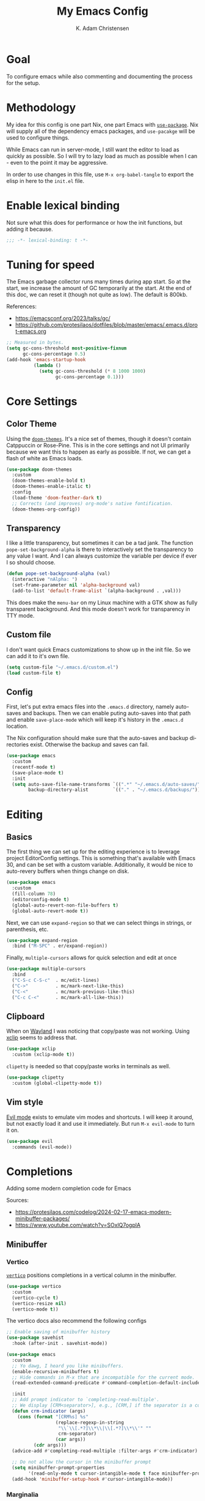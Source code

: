 # -*- fill-column: 78; eval: (auto-fill-mode 1); -*-
#+title: My Emacs Config
#+author: K. Adam Christensen
#+language: en
#+property: header-args :emacs-lisp :tangle ./init.el :mkdirp yes

* Goal

To configure emacs while also commenting and documenting the process for the
setup.

* Methodology

My idea for this config is one part Nix, one part Emacs with [[elisp:(describe-function 'use-package)][=use-package=]].
Nix will supply all of the dependency emacs packages, and =use-pacakge= will
be used to configure things.

While Emacs can run in server-mode, I still want the editor to load as quickly
as possible. So I will try to lazy load as much as possible when I can - even
to the point it may be aggressive.

In order to use changes in this file, use =M-x org-babel-tangle= to export the
elisp in here to the =init.el= file.

* Enable lexical binding

Not sure what this does for performance or how the init functions, but adding
it because.

#+begin_src emacs-lisp
  ;;; -*- lexical-binding: t -*-
#+end_src

* Tuning for speed

The Emacs garbage collector runs many times during app start. So at the start,
we increase the amount of GC temporarily at the start. At the end of this doc,
we can reset it (though not quite as low). The default is 800kb.

References:
- https://emacsconf.org/2023/talks/gc/
- https://github.com/protesilaos/dotfiles/blob/master/emacs/.emacs.d/prot-emacs.org

#+begin_src emacs-lisp
  ;; Measured in bytes.
  (setq gc-cons-threshold most-positive-fixnum
        gc-cons-percentage 0.5)
  (add-hook 'emacs-startup-hook
            (lambda ()
              (setq gc-cons-threshold (* 8 1000 1000)
                    gc-cons-percentage 0.1)))
#+end_src

* Core Settings

** Color Theme

Using the [[https://github.com/doomemacs/themes][=doom-themes=]]. It's a nice set of themes, though it doesn't contain
Catppuccin or Rose-Pine. This is in the core settings and not UI primarily
because we want this to happen as early as possible. If not, we can get a
flash of white as Emacs loads.

#+begin_src emacs-lisp
  (use-package doom-themes
    :custom
    (doom-themes-enable-bold t)
    (doom-themes-enable-italic t)
    :config
    (load-theme 'doom-feather-dark t)
    ;; Corrects (and improves) org-mode's native fontification.
    (doom-themes-org-config))
#+end_src

** Transparency

I like a little transparency, but sometimes it can be a tad jank. The function
=pope-set-background-alpha= is there to interactively set the transparency to
any value I want. And I can always customize the variable per device if ever I
so should choose.

#+begin_src emacs-lisp
  (defun pope-set-background-alpha (val)
    (interactive "nAlpha: ")
    (set-frame-parameter nil 'alpha-background val)
    (add-to-list 'default-frame-alist `(alpha-background . ,val)))
#+end_src

:NOTE:
This does make the =menu-bar= on my Linux machine with a GTK show as fully
transparent background. And this mode doesn't work for transparency in TTY
mode.
:END:

** Custom file

I don't want quick Emacs customizations to show up in the init file. So we can
add it to it's own file.

#+begin_src emacs-lisp
  (setq custom-file "~/.emacs.d/custom.el")
  (load custom-file t)
#+end_src

** Config

First, let's put extra emacs files into the =.emacs.d= directory, namely
auto-saves and backups. Then we can enable puting auto-saves into that path
and enable =save-place-mode= which will keep it's history in the =.emacs.d=
location.

:NOTE:
The Nix configuration should make sure that the auto-saves and backup
directories exist. Otherwise the backup and saves can fail.
:END:

#+begin_src emacs-lisp
  (use-package emacs
    :custom
    (recentf-mode t)
    (save-place-mode t)
    :init
    (setq auto-save-file-name-transforms `((".*" "~/.emacs.d/auto-saves/" t))
          backup-directory-alist         `(("." . "~/.emacs.d/backups/"))))
#+end_src

* Editing

** Basics

The first thing we can set up for the editing experience is to leverage
project EditorConfig settings. This is something that's available with Emacs
30, and can be set with a custom variable. Additionally, it would be nice to
auto-revery buffers when things change on disk.

#+begin_src emacs-lisp
  (use-package emacs
    :custom
    (fill-column 78)
    (editorconfig-mode t)
    (global-auto-revert-non-file-buffers t)
    (global-auto-revert-mode t))
#+end_src

Next, we can use =expand-region= so that we can select things in strings, or
parenthesis, etc.

#+begin_src emacs-lisp
  (use-package expand-region
    :bind ("M-SPC" . er/expand-region))
#+end_src

Finally, =multiple-cursors= allows for quick selection and edit at once

#+begin_src emacs-lisp
  (use-package multiple-cursors
    :bind
    ("C-S-c C-S-c"  . mc/edit-lines)
    ("C->"          . mc/mark-next-like-this)
    ("C-<"          . mc/mark-previous-like-this)
    ("C-c C-<"      . mc/mark-all-like-this))
#+end_src

** Clipboard

When on [[https://wayland.freedesktop.org/][Wayland]] I was noticing that copy/paste was not working. Using [[https://elpa.gnu.org/packages/xclip.html][xclip]]
seems to address that.

#+begin_src emacs-lisp
  (use-package xclip
    :custom (xclip-mode t))
#+end_src

=clipetty= is needed so that copy/paste works in terminals as well.

#+begin_src emacs-lisp
  (use-package clipetty
    :custom (global-clipetty-mode t))
#+end_src

** Vim style

[[https://github.com/emacs-evil/evil][Evil mode]] exists to emulate vim modes and shortcuts. I will keep it around,
but not exactly load it and use it immediately. But run =M-x evil-mode= to
turn it on.

#+begin_src emacs-lisp
  (use-package evil
    :commands (evil-mode))
#+end_src

* Completions

Adding some modern completion code for Emacs

Sources:
- https://protesilaos.com/codelog/2024-02-17-emacs-modern-minibuffer-packages/
- https://www.youtube.com/watch?v=SOxlQ7ogplA

** Minibuffer

*** Vertico

[[https://github.com/minad/vertico][=vertico=]] positions completions in a vertical column in the minibuffer.

#+begin_src emacs-lisp
  (use-package vertico
    :custom
    (vertico-cycle t)
    (vertico-resize nil)
    (vertico-mode t))
#+end_src

The vertico docs also recommend the following configs

#+begin_src emacs-lisp
  ;; Enable saving of minibuffer history
  (use-package savehist
    :hook (after-init . savehist-mode))

  (use-package emacs
    :custom
    ;; Yo dawg, I heard you like minibuffers.
    (enable-recursive-minibuffers t)
    ;; Hide commands in M-x that are incompatible for the current mode.
    (read-extended-command-predicate #'command-completion-default-include-p)

    :init
    ;; Add prompt indicator to `completing-read-multiple'.
    ;; We display [CRM<separator>], e.g., [CRM,] if the separator is a comma.
    (defun crm-indicator (args)
      (cons (format "[CRM%s] %s"
                    (replace-regexp-in-string
                     "\\`\\[.*?]\\*\\|\\[.*?]\\*\\'" ""
                     crm-separator)
                    (car args))
            (cdr args)))
    (advice-add #'completing-read-multiple :filter-args #'crm-indicator)

    ;; Do not allow the cursor in the minibuffer prompt
    (setq minibuffer-prompt-properties
          '(read-only-mode t cursor-intangible-mode t face minibuffer-prompt))
    (add-hook 'minibuffer-setup-hook #'cursor-intangible-mode))
#+end_src

*** Marginalia

[[https://github.com/minad/marginalia][=marginalia=]] adds extra context in the minibuffer for whatever is being
completed.

#+begin_src emacs-lisp
  (use-package marginalia
    :demand 1
    :bind (:map minibuffer-local-map
                ("M-A" . marginalia-cycle))
    :custom (marginalia-mode t))
#+end_src

*** Orderless

[[https://github.com/oantolin/orderless][=orderless=]] is a package that divides completion patterns by spaces to match
the components in order.

#+begin_src emacs-lisp
  (use-package orderless
    :custom
    (completion-styles '(orderless basic))
    (completion-category-overrides '((file (styles basic partial-completion)))))
#+end_src

*** Consult

[[https://github.com/minad/consult][=consult=]] provides search and navigation with completion functions. The
consult documentation includes a lot more options than I'm using now - so I
will revisit to see if I want to add more.

#+begin_src emacs-lisp
  (use-package consult
    :bind (:map global-map
                ("M-s M-r" . consult-recent-file)
                ("M-s M-g" . consult-ripgrep)
                ("M-s M-f" . consult-fd)
                ("M-s M-o" . consult-outline)
                ("M-s M-i" . consult-imenu)
                ("M-s M-l" . consult-line)
                ("M-s M-b" . consult-buffer)))
#+end_src

*** Embark

[[https://github.com/oantolin/embark][=embark=]] provides mini-buffer actions for a target point.

#+begin_src emacs-lisp
  (use-package embark
    :bind (("C-."    . embark-act)       ;; pick some comfortable binding
           ("C-;"    . embark-dwim)      ;; good alternative: M-.
           ("C-h B"  . embark-bindings)) ;; alternative for `describe-bindings'
    :init
    ;; Optionally replace the key help with a completing-read interface
    (setq prefix-help-command #'embark-prefix-help-command)
    :config
    ;; Hide the mode line of the Embark live/completions buffers
    (add-to-list 'display-buffer-alist
                 '("\\`\\*Embark Collect \\(Live\\|Completions\\)\\*"
                   nil
                   (window-parameters (mode-line-format . none)))))
#+end_src

Then we can join embark and consult together

#+begin_src emacs-lisp
  (use-package embark-consult
    :hook
    (embark-collect-mode . consult-preview-at-point-mode))
#+end_src

** In-Buffer

*** Corfu

[[https://github.com/minad/corfu][=corfu=]] does in-buffer completions with a pop-up.

#+begin_src emacs-lisp
  (use-package corfu
    :custom
    (corfu-cycle t)
    (corfu-preselect 'prompt) ;; Fixes a bug for me where the first item is wonky
    :init
    (global-corfu-mode t)
    (corfu-history-mode)
    (corfu-popupinfo-mode))
#+end_src

In the regular Emacs config, we can make the =<TAB>= key trigger an
autocomplete.

#+begin_src emacs-lisp
  (use-package emacs
    :custom
    (tab-always-indent 'complete)
    (text-mode-ispell-word-completion nil)
    (read-extended-command-predicate #'command-completion-default-include-p))
#+end_src

The settings above work fine in GUI mode, but for terminal, we need a separate
package for that.

#+begin_src emacs-lisp
  (unless (display-graphic-p)
    (use-package corfu-terminal
      :after corfu
      :custom (corfu-terminal-mode t)))
#+end_src

=corfu= can also use =orderless=, and since it's configured above, there isn't
anything to worry about here.

*** Cape

[[https://github.com/minad/cape][=cape=]] provides additional =capf= backends. This is something to consider
adding to my configuration.

* The UI

This is all of the UI tweaks - outside of themeing. The theme config happens
early in the startup to avoid flashes of white if the theme were to load later
in the init process.

** Basic Config

Some basic emacs stuff to add/remove UI to emacs.

#+begin_src emacs-lisp
  (use-package emacs
    :custom
    (display-line-numbers-grow-only t)
    (inhibit-startup-screen t)     ; Don't show startup message
    (confirm-kill-emacs 'y-or-n-p) ; Less typing when quitting
    (column-number-mode t)
    (global-display-line-numbers-mode t)
    (global-hl-line-mode t)
    (global-visual-line-mode t)
    (tool-bar-mode nil)
    (winner-mode t))
#+end_src

** Diffs

=diff-hl= provides a way to see changes to the file in the gutter/fringe of
the file, and not just Git. It does require =vc-handled-backends= to be set -
which is by default for my Emacs installation. Through the use of the
margin-mode variant, the diff changes can be highlighted from the terminal as
well.

#+begin_src emacs-lisp
  (use-package diff-hl
    :custom
    (diff-hl-update-async t)
    (diff-hl-margin-mode t)
    :hook
    (after-init . global-diff-hl-mode))
#+end_src

** Nerd Icons

This package is nice if I want to enter in some =nerd-icons-insert=. It also
has the benefit of adding Symbols for Nerd Font as a font for the regions
where the font is applicable.

#+begin_src emacs-lisp
  (use-package nerd-icons
    :config
    (when (display-graphic-p)
      (nerd-icons-set-font)))
#+end_src

There are some packages that make nerd fonts work with other packages or core
emacs components.

#+begin_src emacs-lisp
  (use-package nerd-icons-dired
    :hook (dired-mode . nerd-icons-dired-mode))
  (use-package nerd-icons-ibuffer
    :hook (ibuffer-mode . nerd-icons-ibuffer-mode))
  (use-package nerd-icons-corfu
    :after corfu
    :config (add-to-list 'corfu-margin-formatters #'nerd-icons-corfu-formatter))
  (use-package nerd-icons-completion
    :after marginalia
    :config
    (nerd-icons-completion-mode)
    (add-hook 'marginalia-mode-hook #'nerd-icons-completion-marginalia-setup))
#+end_src

** Ligatures

I like ligatures. So this sets those up for all programming modes.

#+begin_src emacs-lisp
  (use-package ligature
    :config
    ;; Enable all ligatures in programming modes
    (ligature-set-ligatures
     'prog-mode
     '("|||>" "<|||" "<==>" "<!--" "####" "~~>" "***" "||=" "||>"
       ":::" "::=" "=:=" "===" "==>" "=!=" "=>>" "=<<" "=/=" "!=="
       "!!." ">=>" ">>=" ">>>" ">>-" ">->" "->>" "-->" "---" "-<<"
       "<~~" "<~>" "<*>" "<||" "<|>" "<$>" "<==" "<=>" "<=<" "<->"
       "<--" "<-<" "<<=" "<<-" "<<<" "<+>" "</>" "###" "#_(" "..<"
       "..." "+++" "/==" "///" "_|_" "www" "&&" "^=" "~~" "~@" "~="
       "~>" "~-" "**" "*>" "*/" "||" "|}" "|]" "|=" "|>" "|-" "{|"
       "[|" "]#" "::" ":=" ":>" ":<" "$>" "==" "=>" "!=" "!!" ">:"
       ">=" ">>" ">-" "-~" "-|" "->" "--" "-<" "<~" "<*" "<|" "<:"
       "<$" "<=" "<>" "<-" "<<" "<+" "</" "#{" "#[" "#:" "#=" "#!"
       "##" "#(" "#?" "#_" "%%" ".=" ".-" ".." ".?" "+>" "++" "?:"
       "?=" "?." "??" ";;" "/*" "/=" "/>" "//" "__" "~~" "(*" "*)"
       "\\\\" "://"))
    (global-ligature-mode t))
#+end_src

** Scrolling

We could rely on the scrollbars provided by Emacs, but for whatever reason, I
want to have more fun - and =nyan-mode= does that. It doesn't auto activate,
but it's there! Also, scrolling is a little stiff by default, so we can enable
pixel-level scrolling for a bit of smoothness.

#+begin_src emacs-lisp
  (use-package nyan-mode
    :custom (nyan-cat-face-number 4))

  (use-package emacs
    :custom
    (mouse-wheel-tilt-scroll t)
    (scroll-conservatively 101)
    (scroll-margin 0)
    (scroll-bar-mode nil)
    (pixel-scroll-precision-mode t))
#+end_src

Scrolling can also be wonky when using a mouse in TTY mode. So we can enable
=xterm-mouse-mode= to make that - and other things like menu selection - work.

#+begin_src emacs-lisp
  (unless (display-graphic-p)
    (use-package emacs
      :config (xterm-mouse-mode 1)))
#+end_src

** Indentation

I like seeing a line for where the indentation levels.

#+begin_src emacs-lisp
  (use-package indent-bars
    :custom
    (indent-bars-color '(highlight :face-bg t :blend 0.2))
    (indent-bars-highlight-current-depth '(:blend 0.5))
    (indent-bars-pad-frac 0.1)
    (indent-bars-pattern ".")
    (indent-bars-starting-column 0)
    (indent-bars-treesit-support t)
    (indent-bars-width-frac 0.1)
    (indent-bars-zigzag nil)
    :config (require 'indent-bars-ts)
    :hook (prog-mode . indent-bars-mode))
#+end_src

** Modeline

Using =doom-modeline= to have a fancier looking modeline bar at the bottom of
the editor. The minor modes are hidden, as it takes up extra room in the
modeline, and it's often incomplete. =M-x describe-mode= (=C-h m=) is a good
way to get the full info about what is enabled anyway.

:NOTE:
=S-TAB= is a good way to toggle the headings in the mode *Help* buffer to get
a quick overview of things.
:END:

#+begin_src emacs-lisp
  (use-package doom-modeline
    :custom
    (doom-modeline-minor-modes nil)
    :hook
    (after-init . doom-modeline-mode))
#+end_src

* Programming

Lastly, let's add support for programming languages. =nix-mode= (and one with
treesit) and =zig-mode= (and also with treesit) are installed through Nix and
have auto-loads configured. So there isn't anything that we need to do
here. The goal with installing =-mode= and =-ts-mode= packages is to use ts
version as the main major mode, but still use features from the normal mode.

Speaking of treesit and treesitter, I do want Emacs to use the =-ts-mode=
versions of major modes. With Emacs 29, there's a remap list where we can say
instead of loading one mode, load the next. Learn more on the [[https://www.masteringemacs.org/article/how-to-get-started-tree-sitter][How to get
started with tree-sitter article]] on /Mastering Emacs/ site.

#+begin_src emacs-lisp
  (setq major-mode-remap-alist
        '(
          (bash-mode        . bash-ts-mode)
          (c-mode           . c-ts-mode)
          (c++-mode         . c++-ts-mode)
          (c-or-c++-mode    . c-or-c++-ts-mode)
          (css-mode         . css-ts-mode)
          (js-mode          . js-ts-mode)
          (js2-mode         . js-ts-mode)
          (java-mode        . java-ts-mode)
          (json-mode        . json-ts-mode)
          (ruby-mode        . ruby-ts-mode)
          (nix-mode         . nix-ts-mode)
          (python-mode      . python-ts-mode)
          (typescript-mode  . typescript-ts-mode)
          (yaml-mode        . yaml-ts-mode)
          (zig-mode         . zig-ts-mode)))
#+end_src

:NOTE:
Using =treesit-auto= is a common tool for doing the mapping above, but it also
has code to download TreeSit parsers if they are not available. Nix already
has those parsers - so I control adding through that. Thus, =treesit-auto=
does more than I need and I can just keep it simple here.
:END:

Next up, there are some treesit modes that are available, but they do not
autoload when visiting a buffer. So we shall address that next.

#+begin_src emacs-lisp
  (use-package go-ts-mode
    :mode "\\.go\\'")
  (use-package rust-ts-mode
    :mode "\\.rs\\'")
#+end_src

** LSP support with Eglot

For better code complete and code searching, we can use an LSP. =Eglot= gives
us that library for doing the integration, and most things work right out of
the box - especially for the =-mode= languages. But because I'm doing with the
=-ts-mode= versions, there is some tweaking I need to do to properly map the
ts-mode version to an LSP.

#+begin_src emacs-lisp
  (with-eval-after-load 'eglot
    (dolist (el '((nix-ts-mode . ("nixd"))
                  (zig-ts-mode . ("zls"))))
      (add-to-list 'eglot-server-programs el)))
#+end_src

And we can auto-start =eglot= when some modes activate

#+begin_src emacs-lisp
  (use-package eglot
    :hook ((c-ts-mode     . eglot-ensure)
           (c++-ts-mode   . eglot-ensure)
           (go-ts-mode    . eglot-ensure)
           (nix-ts-mode   . eglot-ensure)
           (rust-ts-mode  . eglot-ensure)
           (zig-ts-mode   . eglot-ensure)))
#+end_src

Lastly, let's format the buffer before we save to keep things nice and tidy.

#+begin_src emacs-lisp

  (with-eval-after-load 'eglot
    (defun pope--eglot-ensure-formatting ()
      (if (eglot-managed-p)
          (add-hook 'before-save-hook #'eglot-format-buffer nil t)
        (remove-hook 'before-save-hook #'eglot-format-buffer t)))

    (add-hook 'eglot-managed-mode-hook #'pope--eglot-ensure-formatting))

#+end_src

** Direnv support

I don't only use Nix for my config files - I also use it for all of my
projects. Many/most of those projects use =direnv= to create a local
environment where the tools needed to build the project are made available -
including LSP servers. So to make things easy, we can have Emacs bring in
those configurations automatically.

#+begin_src emacs-lisp
  (use-package direnv
    :custom (direnv-mode t))
#+end_src

** A Terminal

I have a complex terminal setup - it's where I tend to do most of my work, and
so I use fancy (overlay complicated) TUIs and icons and settings - all of
which can make =vterm= have problems displaying everything unless we tweak a
few things. Some of the properties above like showing line numbers or a visual
line don't make sense for a vterm session - so those get disable. The odd one
though is =toggle-truncate-lines=. The Oh-My-Posh prompt can cause the line
(which should be on just one line) break to another line. Then there are TUI
apps like =lazygit= which can also exibit this longer-than-one-line
issue. Truncating - while not perfect, does a better job of making things
readible and usable.

#+begin_src emacs-lisp
  (use-package vterm
    :commands (vterm)
    :config
    (add-hook 'vterm-mode-hook
              (lambda ()
                (display-line-numbers-mode -1)
                (visual-line-mode -1)
                (toggle-truncate-lines 1))))
#+end_src
